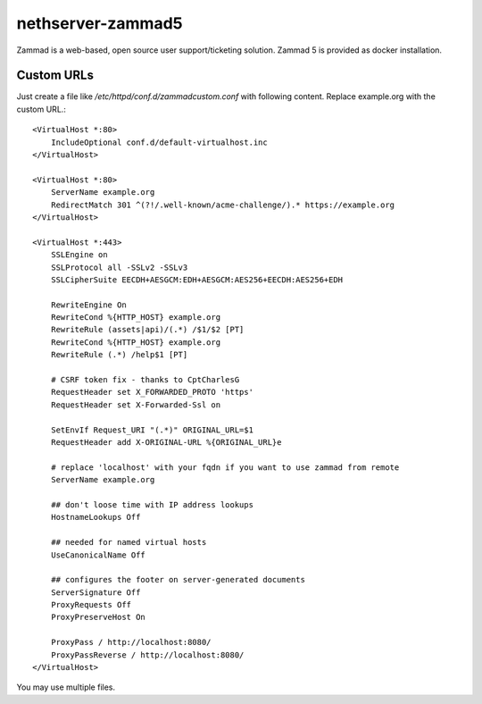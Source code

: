 ==================
nethserver-zammad5
==================

Zammad is a web-based, open source user support/ticketing solution.
Zammad 5 is provided as docker installation.

Custom URLs
===========

Just create a file like `/etc/httpd/conf.d/zammadcustom.conf` with following content. Replace example.org with the custom URL.::

   <VirtualHost *:80>
       IncludeOptional conf.d/default-virtualhost.inc
   </VirtualHost>

   <VirtualHost *:80>
       ServerName example.org
       RedirectMatch 301 ^(?!/.well-known/acme-challenge/).* https://example.org
   </VirtualHost>

   <VirtualHost *:443>
       SSLEngine on
       SSLProtocol all -SSLv2 -SSLv3
       SSLCipherSuite EECDH+AESGCM:EDH+AESGCM:AES256+EECDH:AES256+EDH

       RewriteEngine On
       RewriteCond %{HTTP_HOST} example.org
       RewriteRule (assets|api)/(.*) /$1/$2 [PT]
       RewriteCond %{HTTP_HOST} example.org
       RewriteRule (.*) /help$1 [PT]

       # CSRF token fix - thanks to CptCharlesG
       RequestHeader set X_FORWARDED_PROTO 'https'
       RequestHeader set X-Forwarded-Ssl on

       SetEnvIf Request_URI "(.*)" ORIGINAL_URL=$1
       RequestHeader add X-ORIGINAL-URL %{ORIGINAL_URL}e

       # replace 'localhost' with your fqdn if you want to use zammad from remote
       ServerName example.org

       ## don't loose time with IP address lookups
       HostnameLookups Off

       ## needed for named virtual hosts
       UseCanonicalName Off

       ## configures the footer on server-generated documents
       ServerSignature Off
       ProxyRequests Off
       ProxyPreserveHost On

       ProxyPass / http://localhost:8080/
       ProxyPassReverse / http://localhost:8080/
   </VirtualHost>

You may use multiple files.
